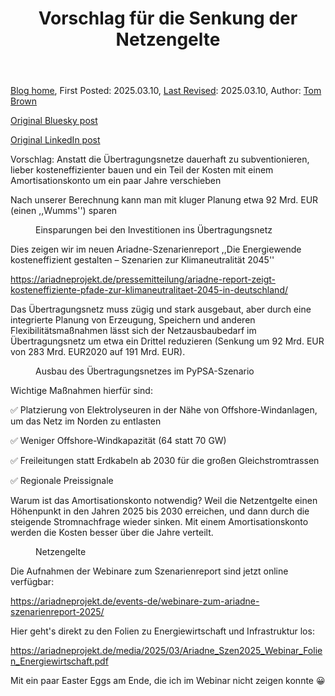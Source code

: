 #+TITLE: Vorschlag für die Senkung der Netzengelte
#+OPTIONS: tex:t

[[./index.html][Blog home]], First Posted: 2025.03.10, [[https://github.com/nworbmot/nworbmot-blog][Last Revised]]: 2025.03.10, Author: [[https://www.nworbmot.org/][Tom Brown]]

[[https://bsky.app/profile/nworbmot.bsky.social/post/3ljz5ojzwxs2p][Original Bluesky post]]

[[https://www.linkedin.com/posts/tom-brown-226b191a0_vorschlag-anstatt-die-%C3%BCbertragungsnetze-activity-7304783842911879168-36-n?utm_source=share&utm_medium=member_desktop&rcm=ACoAAC8m0v4BLqFAkSoIYA7JxSmV67sodg4vnrw][Original LinkedIn post]]


Vorschlag: Anstatt die Übertragungsnetze dauerhaft zu subventionieren, lieber kosteneffizienter bauen und ein Teil der Kosten mit einem Amortisationskonto um ein paar Jahre verschieben

Nach unserer Berechnung kann man mit kluger Planung etwa 92 Mrd. EUR (einen ,,Wumms'') sparen

#+CAPTION: Einsparungen bei den Investitionen ins Übertragungsnetz
#+NAME: fig:heat
#+ATTR_HTML: :width 700px
[[./graphics/ariadne-wasserfall.jpg]]



Dies zeigen wir im neuen Ariadne-Szenarienreport ,,Die Energiewende kosteneffizient gestalten – Szenarien zur Klimaneutralität 2045''

https://ariadneprojekt.de/pressemitteilung/ariadne-report-zeigt-kosteneffiziente-pfade-zur-klimaneutralitaet-2045-in-deutschland/

Das Übertragungsnetz muss zügig und stark ausgebaut, aber durch eine integrierte Planung von Erzeugung, Speichern und anderen Flexibilitätsmaßnahmen lässt sich der Netzausbaubedarf im Übertragungsnetz um etwa ein Drittel reduzieren (Senkung um 92 Mrd. EUR von 283 Mrd. EUR2020 auf 191 Mrd. EUR).

#+CAPTION: Ausbau des Übertragungsnetzes im PyPSA-Szenario
#+NAME: fig:heat
#+ATTR_HTML: :width 700px
[[./graphics/ariadne-netzkarte.jpg]]


Wichtige Maßnahmen hierfür sind:

✅ Platzierung von Elektrolyseuren in der Nähe von Offshore-Windanlagen, um das Netz im Norden zu entlasten

✅ Weniger Offshore-Windkapazität (64 statt 70 GW)

✅ Freileitungen statt Erdkabeln ab 2030 für die großen Gleichstromtrassen

✅ Regionale Preissignale

Warum ist das Amortisationskonto notwendig? Weil die Netzentgelte einen Höhenpunkt in den Jahren 2025 bis 2030 erreichen, und dann durch die steigende Stromnachfrage wieder sinken. Mit einem Amortisationskonto werden die Kosten besser über die Jahre verteilt.

#+CAPTION: Netzengelte
#+NAME: fig:heat
#+ATTR_HTML: :width 700px
[[./graphics/ariadne-netzentgelte.jpg]]

Die Aufnahmen der Webinare zum Szenarienreport sind jetzt online verfügbar:

https://ariadneprojekt.de/events-de/webinare-zum-ariadne-szenarienreport-2025/

Hier geht's direkt zu den Folien zu Energiewirtschaft und Infrastruktur los: 

https://ariadneprojekt.de/media/2025/03/Ariadne_Szen2025_Webinar_Folien_Energiewirtschaft.pdf

Mit ein paar Easter Eggs am Ende, die ich im Webinar nicht zeigen konnte 😀
